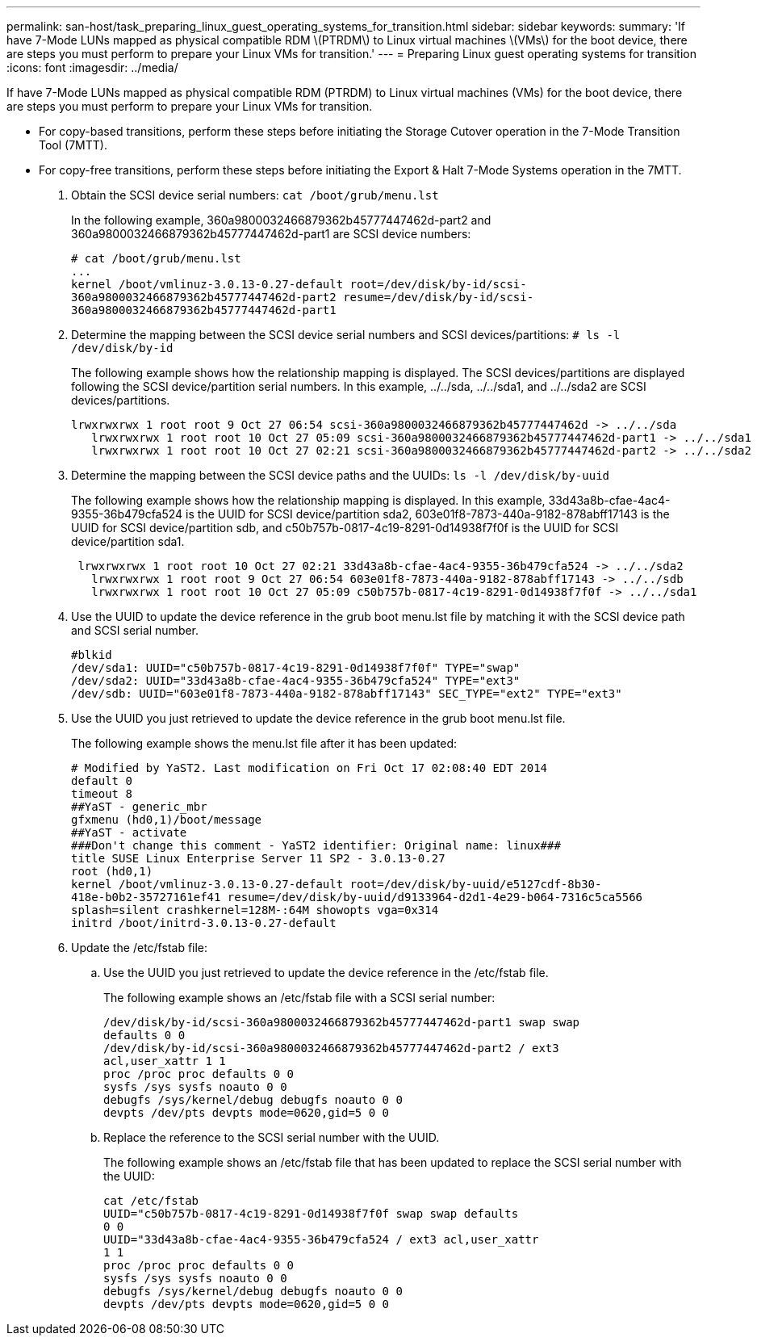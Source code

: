 ---
permalink: san-host/task_preparing_linux_guest_operating_systems_for_transition.html
sidebar: sidebar
keywords: 
summary: 'If have 7-Mode LUNs mapped as physical compatible RDM \(PTRDM\) to Linux virtual machines \(VMs\) for the boot device, there are steps you must perform to prepare your Linux VMs for transition.'
---
= Preparing Linux guest operating systems for transition
:icons: font
:imagesdir: ../media/

[.lead]
If have 7-Mode LUNs mapped as physical compatible RDM (PTRDM) to Linux virtual machines (VMs) for the boot device, there are steps you must perform to prepare your Linux VMs for transition.

* For copy-based transitions, perform these steps before initiating the Storage Cutover operation in the 7-Mode Transition Tool (7MTT).
* For copy-free transitions, perform these steps before initiating the Export & Halt 7-Mode Systems operation in the 7MTT.

. Obtain the SCSI device serial numbers: `cat /boot/grub/menu.lst`
+
In the following example, 360a9800032466879362b45777447462d-part2 and 360a9800032466879362b45777447462d-part1 are SCSI device numbers:
+
----
# cat /boot/grub/menu.lst
...
kernel /boot/vmlinuz-3.0.13-0.27-default root=/dev/disk/by-id/scsi-
360a9800032466879362b45777447462d-part2 resume=/dev/disk/by-id/scsi-
360a9800032466879362b45777447462d-part1
----

. Determine the mapping between the SCSI device serial numbers and SCSI devices/partitions: `# ls -l /dev/disk/by-id`
+
The following example shows how the relationship mapping is displayed. The SCSI devices/partitions are displayed following the SCSI device/partition serial numbers. In this example, ../../sda, ../../sda1, and ../../sda2 are SCSI devices/partitions.
+
----
lrwxrwxrwx 1 root root 9 Oct 27 06:54 scsi-360a9800032466879362b45777447462d -> ../../sda
   lrwxrwxrwx 1 root root 10 Oct 27 05:09 scsi-360a9800032466879362b45777447462d-part1 -> ../../sda1
   lrwxrwxrwx 1 root root 10 Oct 27 02:21 scsi-360a9800032466879362b45777447462d-part2 -> ../../sda2
----

. Determine the mapping between the SCSI device paths and the UUIDs: `ls -l /dev/disk/by-uuid`
+
The following example shows how the relationship mapping is displayed. In this example, 33d43a8b-cfae-4ac4-9355-36b479cfa524 is the UUID for SCSI device/partition sda2, 603e01f8-7873-440a-9182-878abff17143 is the UUID for SCSI device/partition sdb, and c50b757b-0817-4c19-8291-0d14938f7f0f is the UUID for SCSI device/partition sda1.
+
----
 lrwxrwxrwx 1 root root 10 Oct 27 02:21 33d43a8b-cfae-4ac4-9355-36b479cfa524 -> ../../sda2
   lrwxrwxrwx 1 root root 9 Oct 27 06:54 603e01f8-7873-440a-9182-878abff17143 -> ../../sdb
   lrwxrwxrwx 1 root root 10 Oct 27 05:09 c50b757b-0817-4c19-8291-0d14938f7f0f -> ../../sda1
----

. Use the UUID to update the device reference in the grub boot menu.lst file by matching it with the SCSI device path and SCSI serial number.
+
----
#blkid
/dev/sda1: UUID="c50b757b-0817-4c19-8291-0d14938f7f0f" TYPE="swap"
/dev/sda2: UUID="33d43a8b-cfae-4ac4-9355-36b479cfa524" TYPE="ext3"
/dev/sdb: UUID="603e01f8-7873-440a-9182-878abff17143" SEC_TYPE="ext2" TYPE="ext3"
----

. Use the UUID you just retrieved to update the device reference in the grub boot menu.lst file.
+
The following example shows the menu.lst file after it has been updated:
+
----
# Modified by YaST2. Last modification on Fri Oct 17 02:08:40 EDT 2014
default 0
timeout 8
##YaST - generic_mbr
gfxmenu (hd0,1)/boot/message
##YaST - activate
###Don't change this comment - YaST2 identifier: Original name: linux###
title SUSE Linux Enterprise Server 11 SP2 - 3.0.13-0.27
root (hd0,1)
kernel /boot/vmlinuz-3.0.13-0.27-default root=/dev/disk/by-uuid/e5127cdf-8b30-
418e-b0b2-35727161ef41 resume=/dev/disk/by-uuid/d9133964-d2d1-4e29-b064-7316c5ca5566
splash=silent crashkernel=128M-:64M showopts vga=0x314
initrd /boot/initrd-3.0.13-0.27-default
----

. Update the /etc/fstab file:
 .. Use the UUID you just retrieved to update the device reference in the /etc/fstab file.
+
The following example shows an /etc/fstab file with a SCSI serial number:
+
----
/dev/disk/by-id/scsi-360a9800032466879362b45777447462d-part1 swap swap
defaults 0 0
/dev/disk/by-id/scsi-360a9800032466879362b45777447462d-part2 / ext3
acl,user_xattr 1 1
proc /proc proc defaults 0 0
sysfs /sys sysfs noauto 0 0
debugfs /sys/kernel/debug debugfs noauto 0 0
devpts /dev/pts devpts mode=0620,gid=5 0 0
----

 .. Replace the reference to the SCSI serial number with the UUID.
+
The following example shows an /etc/fstab file that has been updated to replace the SCSI serial number with the UUID:
+
----
cat /etc/fstab
UUID="c50b757b-0817-4c19-8291-0d14938f7f0f swap swap defaults
0 0
UUID="33d43a8b-cfae-4ac4-9355-36b479cfa524 / ext3 acl,user_xattr
1 1
proc /proc proc defaults 0 0
sysfs /sys sysfs noauto 0 0
debugfs /sys/kernel/debug debugfs noauto 0 0
devpts /dev/pts devpts mode=0620,gid=5 0 0
----
